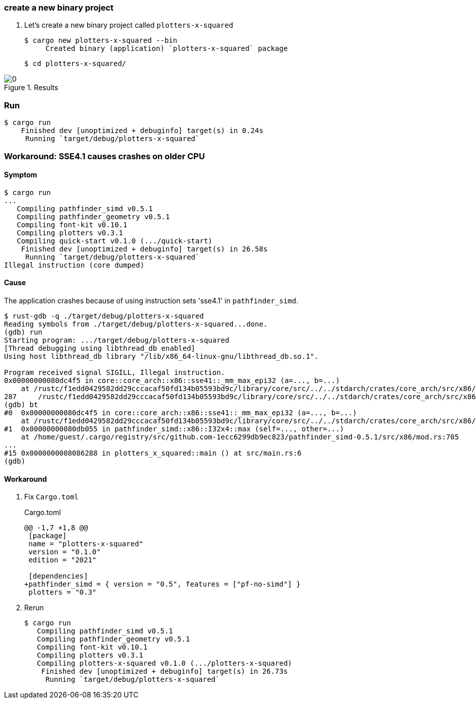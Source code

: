 === create a new binary project

. Let's create a new binary project called `plotters-x-squared`
+
[source,console]
----
$ cargo new plotters-x-squared --bin
     Created binary (application) `plotters-x-squared` package
----
+
[source,console]
----
$ cd plotters-x-squared/
----

.Results
image::images/0.png[]

=== Run

[source,console]
----
$ cargo run
    Finished dev [unoptimized + debuginfo] target(s) in 0.24s
     Running `target/debug/plotters-x-squared`
----

=== Workaround: SSE4.1 causes crashes on older CPU

==== Symptom

[source,console]
----
$ cargo run
...
   Compiling pathfinder_simd v0.5.1
   Compiling pathfinder_geometry v0.5.1
   Compiling font-kit v0.10.1
   Compiling plotters v0.3.1
   Compiling quick-start v0.1.0 (.../quick-start)
    Finished dev [unoptimized + debuginfo] target(s) in 26.58s
     Running `target/debug/plotters-x-squared`
Illegal instruction (core dumped)
----


==== Cause

The application crashes because of using instruction sets 'sse4.1' in `pathfinder_simd`.

[source,console]
----
$ rust-gdb -q ./target/debug/plotters-x-squared
Reading symbols from ./target/debug/plotters-x-squared...done.
(gdb) run
Starting program: .../target/debug/plotters-x-squared
[Thread debugging using libthread_db enabled]
Using host libthread_db library "/lib/x86_64-linux-gnu/libthread_db.so.1".

Program received signal SIGILL, Illegal instruction.
0x00000000080dc4f5 in core::core_arch::x86::sse41::_mm_max_epi32 (a=..., b=...)
    at /rustc/f1edd0429582dd29cccacaf50fd134b05593bd9c/library/core/src/../../stdarch/crates/core_arch/src/x86/sse41.rs:287
287     /rustc/f1edd0429582dd29cccacaf50fd134b05593bd9c/library/core/src/../../stdarch/crates/core_arch/src/x86/sse41.rs: No such file or directory.
(gdb) bt
#0  0x00000000080dc4f5 in core::core_arch::x86::sse41::_mm_max_epi32 (a=..., b=...)
    at /rustc/f1edd0429582dd29cccacaf50fd134b05593bd9c/library/core/src/../../stdarch/crates/core_arch/src/x86/sse41.rs:287
#1  0x00000000080db055 in pathfinder_simd::x86::I32x4::max (self=..., other=...)
    at /home/guest/.cargo/registry/src/github.com-1ecc6299db9ec823/pathfinder_simd-0.5.1/src/x86/mod.rs:705
...
#15 0x0000000008086288 in plotters_x_squared::main () at src/main.rs:6
(gdb)
----

==== Workaround

. Fix `Cargo.toml`
+
[source,diff]
.Cargo.toml
----
@@ -1,7 +1,8 @@
 [package]
 name = "plotters-x-squared"
 version = "0.1.0"
 edition = "2021"

 [dependencies]
+pathfinder_simd = { version = "0.5", features = ["pf-no-simd"] }
 plotters = "0.3"
----

. Rerun
+
[source,rust]
----
$ cargo run
   Compiling pathfinder_simd v0.5.1
   Compiling pathfinder_geometry v0.5.1
   Compiling font-kit v0.10.1
   Compiling plotters v0.3.1
   Compiling plotters-x-squared v0.1.0 (.../plotters-x-squared)
    Finished dev [unoptimized + debuginfo] target(s) in 26.73s
     Running `target/debug/plotters-x-squared`
----